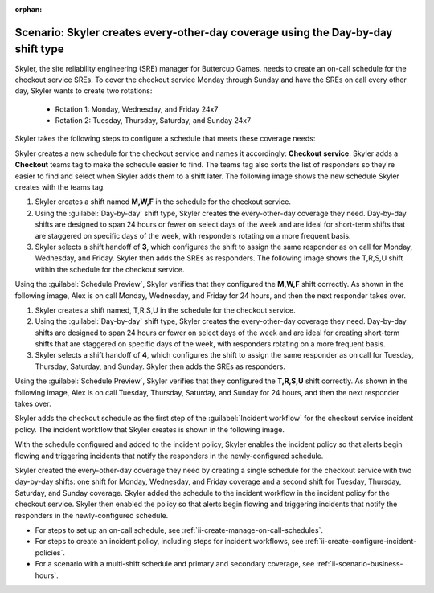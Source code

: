 :orphan:

.. _ii-scenario-day-by-day:

Scenario: Skyler creates every-other-day coverage using the Day-by-day shift type
***********************************************************************************

.. meta::
   :description: Schedule scenario for every-other-day coverage in Incident Intelligence.

Skyler, the site reliability engineering (SRE) manager for Buttercup Games, needs to create an on-call schedule for the checkout service SREs. To cover the checkout service Monday through Sunday and have the SREs on call every other day, Skyler wants to create two rotations:

   - Rotation 1: Monday, Wednesday, and Friday 24x7
   - Rotation 2: Tuesday, Thursday, Saturday, and Sunday 24x7

Skyler takes the following steps to configure a schedule that meets these coverage needs:

.. raw:: html

   <embed>
      <ol>
            <li><a href="#ii-create-schedule">Skyler creates a schedule for the checkout service</a>
            <li><a href="#ii-create-mwf-shift">Skyler creates a day-by-day shift for Monday, Wednesday, and Friday coverage</a></li>
            <li><a href="#ii-create-trss-shift">Skyler creates a day-by-day shift for Tuesday, Thursday, Saturday, and Sunday coverage</a></li>
            <li><a href="#ii-add-incident-workflow">Skyler adds the schedule to the incident workflow in the incident policy for the checkout service</a></li>
            <li><a href="#ii-enable-incident-policy">Skyler enables the incident policy for the checkout service</a></li>
      </ol>
   </embed>

.. raw:: html

   <embed>
      <h2 id="ii-create-schedule">Skyler creates a schedule for the checkout service</h2>
   </embed>

Skyler creates a new schedule for the checkout service and names it accordingly: **Checkout service**. Skyler adds a **Checkout** teams tag to make the schedule easier to find. The teams tag also sorts the list of responders so they're easier to find and select when Skyler adds them to a shift later. The following image shows the new schedule Skyler creates with the teams tag. 

.. image:: /_images/incident-intelligence/use-cases/Day-by-day-create-checkout-schedule.png
      :width: 50%
      :alt: Create a schedule for the checkout service.

.. raw:: html

   <embed>
      <h2 id="ii-create-mwf-shift">Skyler creates a day-by-day shift for Monday, Wednesday, and Friday coverage</h2>
   </embed>

#. Skyler creates a shift named **M,W,F** in the schedule for the checkout service. 
#. Using the :guilabel:`Day-by-day` shift type, Skyler creates the every-other-day coverage they need. Day-by-day shifts are designed to span 24 hours or fewer on select days of the week and are ideal for short-term shifts that are staggered on specific days of the week, with responders rotating on a more frequent basis.
#. Skyler selects a shift handoff of **3**, which configures the shift to assign the same responder as on call for Monday, Wednesday, and Friday. Skyler then adds the SREs as responders. The following image shows the T,R,S,U shift within the schedule for the checkout service.

.. image:: /_images/incident-intelligence/use-cases/Day-by-day-MWF-shift.png
      :width: 50%
      :alt: M,W,F shift in checkout schedule.

Using the :guilabel:`Schedule Preview`, Skyler verifies that they configured the **M,W,F** shift correctly. As shown in the following image, Alex is on call Monday, Wednesday, and Friday for 24 hours, and then the next responder takes over.

.. image:: /_images/incident-intelligence/use-cases/Day-by-day-MWF-preview.png
      :width: 99%
      :alt: Schedule Preview for M,W,F shift.

.. raw:: html

   <embed>
      <h2 id="ii-create-trss-shift">Skyler creates a day-by-day shift for Tuesday, Thursday, Saturday, and Sunday coverage</h2>
   </embed>

#. Skyler creates a shift named, T,R,S,U in the schedule for the checkout service. 
#. Using the :guilabel:`Day-by-day` shift type, Skyler creates the every-other-day coverage they need. Day-by-day shifts are designed to span 24 hours or fewer on select days of the week and are ideal for creating short-term shifts that are staggered on specific days of the week, with responders rotating on a more frequent basis.
#. Skyler selects a shift handoff of **4**, which configures the shift to assign the same responder as on call for Tuesday, Thursday, Saturday, and Sunday. Skyler then adds the SREs as responders. 

.. image:: /_images/incident-intelligence/use-cases/Day-by-day-TRSU-Shift.png
      :width: 50%
      :alt: T,R,S,U shift in checkout schedule.

Using the :guilabel:`Schedule Preview`, Skyler verifies that they configured the **T,R,S,U** shift correctly. As shown in the following image, Alex is on call Tuesday, Thursday, Saturday, and Sunday for 24 hours, and then the next responder takes over.

.. image:: /_images/incident-intelligence/use-cases/Day-by-day-TRSU-preview.png
      :width: 99%
      :alt: Schedule Preview for T,R,S,U shift.

.. raw:: html

   <embed>
      <h2 id="ii-add-incident-workflow">Skyler adds the checkout schedule to the incident workflow</h2>
   </embed>

Skyler adds the checkout schedule as the first step of the :guilabel:`Incident workflow` for the checkout service incident policy. The incident workflow that Skyler creates is shown in the following image.

.. image:: /_images/incident-intelligence/use-cases/Day-by-day-incident-policy.png
      :width: 99%
      :alt: Add schedule as first step in the incident workflow within the checkout service incident policy.

.. raw:: html

   <embed>
      <h2 id="ii-enable-incident-policy">Skyler enables the incident policy for the checkout service</h2>
   </embed>

With the schedule configured and added to the incident policy, Skyler enables the incident policy so that alerts begin flowing and triggering incidents that notify the responders in the newly-configured schedule.


.. raw:: html

   <embed>
      <h2>Summary</h2>
   </embed>

Skyler created the every-other-day coverage they need by creating a single schedule for the checkout service with two day-by-day shifts: one shift for Monday, Wednesday, and Friday coverage and a second shift for Tuesday, Thursday, Saturday, and Sunday coverage. Skyler added the schedule to the incident workflow in the incident policy for the checkout service. Skyler then enabled the policy so that alerts begin flowing and triggering incidents that notify the responders in the newly-configured schedule.

.. raw:: html

   <embed>
      <h2>Learn more</h2>
   </embed>

* For steps to set up an on-call schedule, see :ref:`ii-create-manage-on-call-schedules`.
* For steps to create an incident policy, including steps for incident workflows, see :ref:`ii-create-configure-incident-policies`.
* For a scenario with a multi-shift schedule and primary and secondary coverage, see :ref:`ii-scenario-business-hours`.